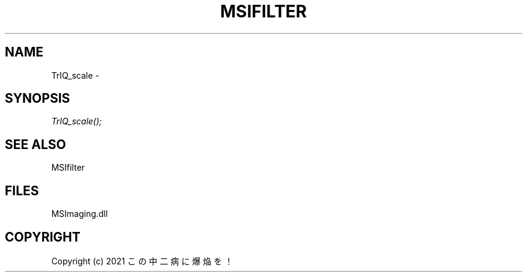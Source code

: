 .\" man page create by R# package system.
.TH MSIFILTER 1 2000-01-01 "TrIQ_scale" "TrIQ_scale"
.SH NAME
TrIQ_scale \- 
.SH SYNOPSIS
\fITrIQ_scale();\fR
.SH SEE ALSO
MSIfilter
.SH FILES
.PP
MSImaging.dll
.PP
.SH COPYRIGHT
Copyright (c) 2021 この中二病に爆焔を！

